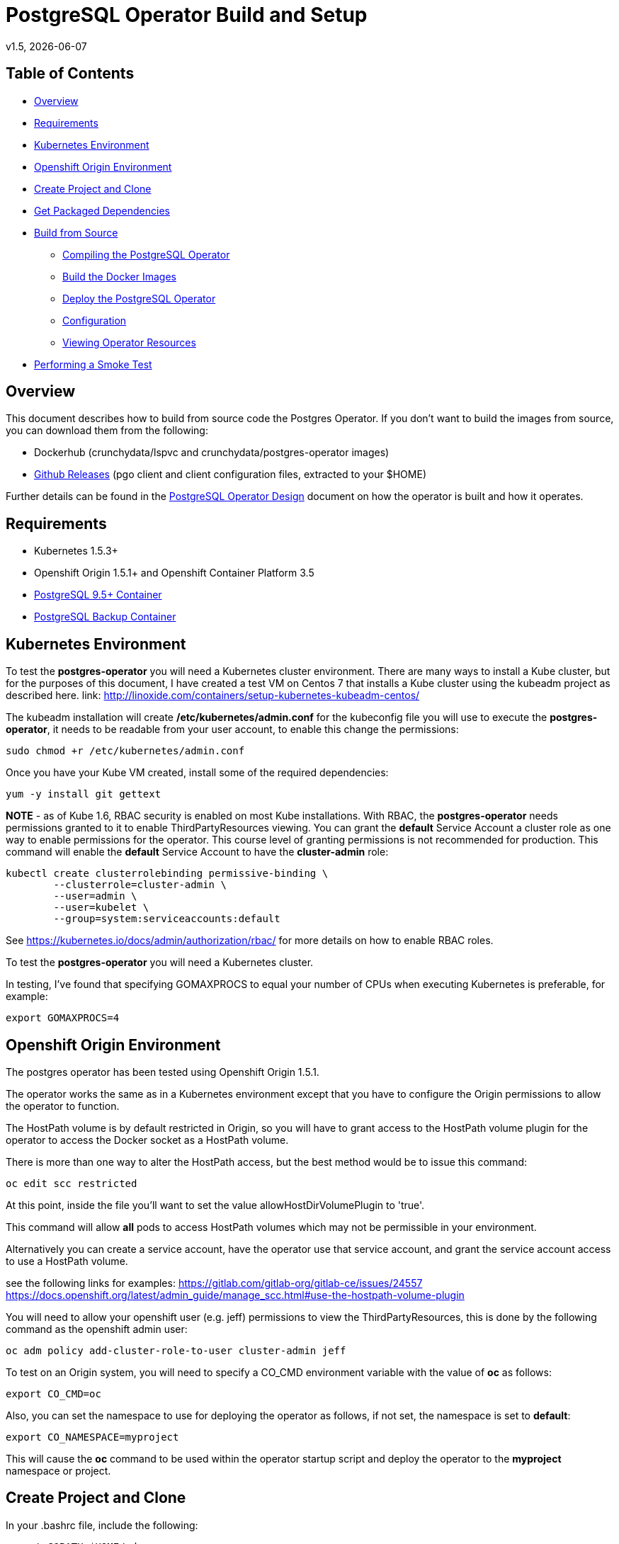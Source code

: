 = PostgreSQL Operator Build and Setup
v1.5, {docdate}

== Table of Contents

* <<Overview>>
* <<Requirements>>
* <<Kubernetes Environment>>
* <<Openshift Origin Environment>>
* <<Create Project and Clone>>
* <<Get Packaged Dependencies>>
* <<Build from Source>>
** <<Compiling the PostgreSQL Operator>>
** <<Build the Docker Images>>
** <<Deploy the PostgreSQL Operator>>
** <<Configuration>>
** <<Viewing Operator Resources>>
* <<Performing a Smoke Test>>

[#Overview]
== Overview

This document describes how to build from source code the
Postgres Operator.  If you don't want to build the images
from source, you can download them from the following:

 * Dockerhub (crunchydata/lspvc and crunchydata/postgres-operator images)
 * link:https://github.com/CrunchyData/postgres-operator/releases[Github Releases]  (pgo client and client configuration files, extracted to your $HOME)

Further details can be found in the link:design.asciidoc[PostgreSQL Operator Design] document on
how the operator is built and how it operates.

[#Requirements]
== Requirements

* Kubernetes 1.5.3+
* Openshift Origin 1.5.1+ and Openshift Container Platform 3.5
* link:https://hub.docker.com/r/crunchydata/crunchy-postgres/[PostgreSQL 9.5+ Container]
* link:https://hub.docker.com/r/crunchydata/crunchy-backup/[PostgreSQL Backup Container]

[#Kubernetes Environment]
== Kubernetes Environment

To test the *postgres-operator* you will need a Kubernetes cluster
environment.  There are many ways to install a Kube cluster, but for the
purposes of this document, I have created a test VM on Centos 7 that
installs a Kube cluster using the kubeadm project as described here.  link: http://linoxide.com/containers/setup-kubernetes-kubeadm-centos/

The kubeadm installation will create */etc/kubernetes/admin.conf* for
the kubeconfig file you will use to execute the *postgres-operator*, it
needs to be readable from your user account, to enable this change
the permissions:
....
sudo chmod +r /etc/kubernetes/admin.conf
....

Once you have your Kube VM created, install some of the
required dependencies:
....
yum -y install git gettext
....

*NOTE* - as of Kube 1.6, RBAC security is enabled on most Kube
installations.  With RBAC, the *postgres-operator* needs permissions
granted to it to enable ThirdPartyResources viewing.  You can grant the
*default* Service Account a cluster role as one way to enable
permissions for the operator.  This course level of granting permissions
is not recommended for production.  This command will enable
the *default* Service Account to have the *cluster-admin* role:
....
kubectl create clusterrolebinding permissive-binding \
	--clusterrole=cluster-admin \
	--user=admin \
	--user=kubelet \
       	--group=system:serviceaccounts:default
....

See https://kubernetes.io/docs/admin/authorization/rbac/ for more
details on how to enable RBAC roles.

To test the *postgres-operator* you will need a Kubernetes cluster.

In testing, I've found that specifying GOMAXPROCS to equal your number
of CPUs when executing Kubernetes is preferable, for example:

....
export GOMAXPROCS=4
....

[#Openshift Origin Environment]
== Openshift Origin Environment

The postgres operator has been tested using Openshift Origin 1.5.1.

The operator works the same as in a Kubernetes environment except
that you have to configure the Origin permissions to allow
the operator to function.

The HostPath volume is by default restricted in Origin, so you
will have to grant access to the HostPath volume plugin for the
operator to access the Docker socket as a HostPath volume.

There is more than one way to alter the HostPath access, but the best method would be
to issue this command:

....
oc edit scc restricted
....

At this point, inside the file you'll want to set the value allowHostDirVolumePlugin to 'true'.

This command will allow *all* pods to access HostPath volumes which
may not be permissible in your environment.

Alternatively you can create a service account, have the operator
use that service account, and grant the service account access
to use a HostPath volume.

see the following links for examples:
https://gitlab.com/gitlab-org/gitlab-ce/issues/24557
https://docs.openshift.org/latest/admin_guide/manage_scc.html#use-the-hostpath-volume-plugin

You will need to allow your openshift user (e.g. jeff)  permissions to view
the ThirdPartyResources, this is done by the following command
as the openshift admin user:
....
oc adm policy add-cluster-role-to-user cluster-admin jeff
....

To test on an Origin system, you will need to specify
a CO_CMD environment variable with the value of *oc* as follows:
....
export CO_CMD=oc
....

Also, you can set the namespace to use for deploying the operator
as follows, if not set, the namespace is set to *default*:
....
export CO_NAMESPACE=myproject
....

This will cause the *oc* command to be used within the operator
startup script and deploy the operator to the *myproject* namespace or project.

[#Create Project and Clone]
== Create Project and Clone
In your .bashrc file, include the following:
....
export GOPATH=$HOME/odev
export GOBIN=$GOPATH/bin
export PATH=$PATH:$GOBIN
export COROOT=$GOPATH/src/github.com/crunchydata/postgres-operator
export CO_BASEOS=centos7
export CO_VERSION=1.5
export CO_IMAGE_TAG=$CO_BASEOS-$CO_VERSION
....

Then execute these commands to build the project structure:
....
mkdir -p $HOME/odev/src $HOME/odev/bin $HOME/odev/pkg
mkdir -p $GOPATH/src/github.com/crunchydata/
cd $GOPATH/src/github.com/crunchydata
git clone https://github.com/CrunchyData/postgres-operator.git
cd postgres-operator
....

[#Get Packaged Dependencies]
== Get Packaged Dependencies

At this point if you want to avoid building the images and binary
from source, you can pull down the Docker images as follows:
....
docker pull crunchydata/lspvc:centos7-1.5
docker pull crunchydata/postgres-operator:centos7-1.5
....

Then to get the *pgo* client, go to the Releases page and download the tar ball, uncompress
it into your $HOME directory:
....
cd $HOME
wget https://github.com/CrunchyData/postgres-operator/releases/download/v1.5/postgres-operator.1.5.tar.gz
tar xvzf ./postgres-operator.1.5.tar.gz
....

Lastly, add the *pgo* client into your PATH.

[#Build from Source]
== Build from Source

Install a golang compiler, this can be done with either
your package manager or by following directions
from https://golang.org/dl/

Then install the project library dependencies, starting
with version 1.5 the godep dependency manager is used
as follows:
....
cd $COROOT
go get github.com/tools/godep
godep restore
go get github.com/spf13/cobra github.com/spf13/viper
go get github.com/docker/docker/api github.com/docker/docker/client
....

In a development environment you will likely want to create a
*docker* group and add your user ID to that group, this allows
you as your normal user ID to access the *docker* daemon and
issue commands to it:
....
sudo groupadd docker
sudo usermod -a -G docker youruserID
sudo systemctl restart docker
newgrp docker
....

[#Compiling the PostgreSQL Operator]
=== Compiling the PostgreSQL Operator
....
cd $COROOT
make pgo
which pgo
....

[#Build the Docker Images]
=== Build the Docker Images
....
cd $COROOT
make operatorimage
make lsimage
docker images | grep crunchydata
....

[#Deploy the PostgreSQL Operator]
=== Deploy the PostgreSQL Operator
NOTE: This will create and use */data* on your
local system as the persistent store for the operator to use
for its persistent volume:
....
cd $COROOT/examples/operator
./deploy.sh
kubectl get pod -l 'name=postgres-operator'
kubectl get thirdpartyresources
....

You can also deploy the operator by running the following command:
....
make deploy
....

There are example scripts that will create PV and PVC resources
that can be used in your testing. See the following scripts:
....
examples/operator/create-pv-nfs.sh
examples/operator/create-pv.sh
kubectl create -f examples/operator/crunchy-pvc.json
....

Note that this example will create a PVC called *crunchy-pvc* that is
referenced in the examples and *pgo* configuration file as the
desired PVC to use when databases and clusters are created.

When you first run the operator, it will create the required
ThirdPartyResources.

Strategies for deploying the operator can be found in the link:strategies.asciidoc[PostgreSQL Operator Deployment Strategies] document.

[#Configuration]
== Configuration

The *pgo* client requires two configuration files be copied
to your $HOME as follows:
....
cp $COROOT/examples/pgo.yaml.emptydir $HOME/.pgo.yaml
cp $COROOT/examples/pgo.lspvc-template.json $HOME/.pgo.lspvc-template.json
....

If you are disinterested in having the configuration files in your $HOME folder,
you do have the option of hosting them in three different locations:

* . (current directory)
* $HOME
* /etc/pgo/

The .pgo.yaml file location is checked in that order.

Edit the .pgo.yaml file and change the following settings to match your current configuration:
....
KUBECONFIG:  /etc/kubernetes/admin.conf
LSPVC_TEMPLATE:  /home/yourid/.pgo.lspvc-template.json
....

Note that this configuration file assumes your Kubernetes config file is
located in */etc/kubernetes/admin.conf*.  Update this kubeconfig
path to match your local Kube config file location.  Also, update
the location of the LSPVC_TEMPLATE value to match your $HOME value.

More in-depth explanations of postgres operator configurations are available
in the link:config.asciidoc[Configuration] document.

[#Viewing Operator Resources]
=== Viewing Operator Resources

When you first run the operator, it will look for the presence
of its third party resources, and create them if not found.  You can view the various resources created and used by the
operator as follows:
....
kubectl get thirdpartyresources
kubectl get pgclusters
kubectl get pgbackups
kubectl get pgupgrades
kubectl get pgpolicies
kubectl get pgclones
....

At this point, you should be ready to start using the *pgo* client!

[#Performing a Smoke Test]
== Performing a Smoke Test

A simple *smoke test* of the postgres operator includes testing
the following:

 * create a cluster (*pgo create cluster testcluster*)
 * scale a cluster (*pgo scale testcluster --replica-count=1*)
 * show a cluster (*pgo show cluster testcluster*)
 * show all clusters (*pgo show cluster all*)
 * backup a cluster (*pgo backup testcluster*)
 * show backup of cluster (*pgo show backup testcluster*)
 * show backup pvc of cluster (*pgo show backup testcluster --show-pvc-true*)
 * restore a cluster (*pgo create cluster restoredcluster --backup-pvc=testcluster-backup-pvc --backup-path=testcluster-backups/2017-01-01-01-01-01 --secret-from=testcluster*)
 * test a cluster (*pgo test restoredcluster*)
 * minor upgrade a cluster (*pgo upgrade testcluster*)
 * major upgrade a cluster (*pgo upgrade testcluster --upgrade-type=major*)
 * clone a cluster (*pgo clone testcluster --name=cloneexample*)
 * delete a cluster (*pgo delete cluster testcluster*)
 * create a policy from local file (*pgo create policy policy1 --in-file=./examples/policy/policy1.sql*)
 * create a policy from git repo (*pgo create policy gitpolicy --url=https://github.com/CrunchyData/postgres-operator/blob/master/examples/policy/gitpolicy.sql*)
 * repeat testing using emptydir storage type
 * repeat testing using create storage type
 * repeat testing using existing storage type

More detailed explanations of the commands can be found in the link:user-guide.asciidoc[User Guide].
